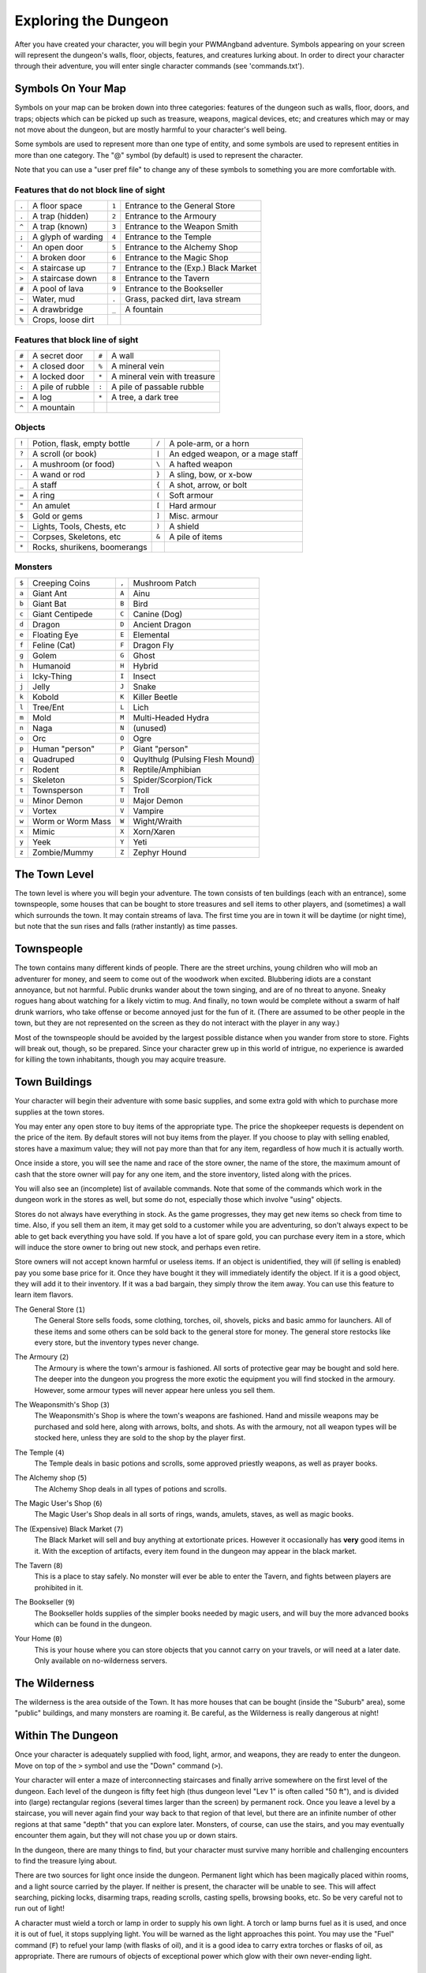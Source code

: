 Exploring the Dungeon
=====================

After you have created your character, you will begin your PWMAngband
adventure. Symbols appearing on your screen will represent the dungeon's
walls, floor, objects, features, and creatures lurking about. In order to
direct your character through their adventure, you will enter single
character commands (see 'commands.txt').

Symbols On Your Map
-------------------

Symbols on your map can be broken down into three categories: features of
the dungeon such as walls, floor, doors, and traps; objects which can be
picked up such as treasure, weapons, magical devices, etc; and creatures
which may or may not move about the dungeon, but are mostly harmful to your
character's well being.

Some symbols are used to represent more than one type of entity, and some
symbols are used to represent entities in more than one category. The "@"
symbol (by default) is used to represent the character.

Note that you can use a "user pref file" to change any of these symbols to
something you are more comfortable with.
 
Features that do not block line of sight
****************************************

===== =========================  =====  ================================== 
``.``   A floor space            ``1``    Entrance to the General Store
``.``   A trap (hidden)          ``2``    Entrance to the Armoury
``^``   A trap (known)           ``3``    Entrance to the Weapon Smith
``;``   A glyph of warding       ``4``    Entrance to the Temple
``'``   An open door             ``5``    Entrance to the Alchemy Shop
``'``   A broken door            ``6``    Entrance to the Magic Shop
``<``   A staircase up           ``7``    Entrance to the (Exp.) Black Market
``>``   A staircase down         ``8``    Entrance to the Tavern
``#``   A pool of lava           ``9``    Entrance to the Bookseller
``~``   Water, mud               ``.``    Grass, packed dirt, lava stream
``=``   A drawbridge             ``_``    A fountain
``%``   Crops, loose dirt
===== =========================  =====  ================================== 

Features that block line of sight
*********************************

===== =========================  =====  ==================================
``#``   A secret door            ``#``    A wall
``+``   A closed door            ``%``    A mineral vein
``+``   A locked door            ``*``    A mineral vein with treasure
``:``   A pile of rubble         ``:``    A pile of passable rubble
``=``   A log                    ``*``    A tree, a dark tree
``^``   A mountain
===== =========================  =====  ==================================

Objects
*******
 
=====  ==============================  =====  =============================
``!``    Potion, flask, empty bottle   ``/``    A pole-arm, or a horn
``?``    A scroll (or book)            ``|``    An edged weapon, or a mage staff
``,``    A mushroom (or food)          ``\``    A hafted weapon
``-``    A wand or rod                 ``}``    A sling, bow, or x-bow
``_``    A staff                       ``{``    A shot, arrow, or bolt
``=``    A ring                        ``(``    Soft armour
``"``    An amulet                     ``[``    Hard armour
``$``    Gold or gems                  ``]``    Misc. armour
``~``    Lights, Tools, Chests, etc    ``)``    A shield
``~``    Corpses, Skeletons, etc       ``&``    A pile of items
``*``    Rocks, shurikens, boomerangs
=====  ==============================  =====  =============================
 
Monsters
********

=====   ====================  =====  ==================================== 
``$``     Creeping Coins      ``,``    Mushroom Patch
``a``     Giant Ant           ``A``    Ainu
``b``     Giant Bat           ``B``    Bird
``c``     Giant Centipede     ``C``    Canine (Dog)
``d``     Dragon              ``D``    Ancient Dragon
``e``     Floating Eye        ``E``    Elemental
``f``     Feline (Cat)        ``F``    Dragon Fly
``g``     Golem               ``G``    Ghost
``h``     Humanoid            ``H``    Hybrid
``i``     Icky-Thing          ``I``    Insect
``j``     Jelly               ``J``    Snake
``k``     Kobold              ``K``    Killer Beetle
``l``     Tree/Ent            ``L``    Lich
``m``     Mold                ``M``    Multi-Headed Hydra
``n``     Naga                ``N``    (unused)
``o``     Orc                 ``O``    Ogre
``p``     Human "person"      ``P``    Giant "person"
``q``     Quadruped           ``Q``    Quylthulg (Pulsing Flesh Mound)
``r``     Rodent              ``R``    Reptile/Amphibian
``s``     Skeleton            ``S``    Spider/Scorpion/Tick
``t``     Townsperson         ``T``    Troll
``u``     Minor Demon         ``U``    Major Demon
``v``     Vortex              ``V``    Vampire
``w``     Worm or Worm Mass   ``W``    Wight/Wraith
``x``     Mimic               ``X``    Xorn/Xaren
``y``     Yeek                ``Y``    Yeti
``z``     Zombie/Mummy        ``Z``    Zephyr Hound
=====   ====================  =====  ====================================

The Town Level
--------------

The town level is where you will begin your adventure. The town consists of
ten buildings (each with an entrance), some townspeople, some houses that can
be bought to store treasures and sell items to other players, and (sometimes)
a wall which surrounds the town. It may contain streams of lava. The first time
you are in town it will be daytime (or night time), but note that the sun rises
and falls (rather instantly) as time passes.

Townspeople
-----------

The town contains many different kinds of people. There are the street
urchins, young children who will mob an adventurer for money, and seem to
come out of the woodwork when excited. Blubbering idiots are a constant
annoyance, but not harmful. Public drunks wander about the town singing,
and are of no threat to anyone. Sneaky rogues hang about watching for a
likely victim to mug. And finally, no town would be complete without a swarm
of half drunk warriors, who take offense or become annoyed just for the fun
of it. (There are assumed to be other people in the town, but they are not
represented on the screen as they do not interact with the player in any
way.)

Most of the townspeople should be avoided by the largest possible distance
when you wander from store to store. Fights will break out, though, so be
prepared. Since your character grew up in this world of intrigue, no
experience is awarded for killing the town inhabitants, though you may
acquire treasure.

Town Buildings
--------------

Your character will begin their adventure with some basic supplies, and some
extra gold with which to purchase more supplies at the town stores.

You may enter any open store to buy items of the appropriate type.
The price the shopkeeper requests is dependent on the price of the item.
By default stores will not buy items from the player. If you choose to play
with selling enabled, stores have a maximum value; they will not pay more
than that for any item, regardless of how much it is actually worth.

Once inside a store, you will see the name and race of the store owner, the
name of the store, the maximum amount of cash that the store owner will pay
for any one item, and the store inventory, listed along with the prices.

You will also see an (incomplete) list of available commands. Note that
some of the commands which work in the dungeon work in the stores as well,
but some do not, especially those which involve "using" objects.

Stores do not always have everything in stock. As the game progresses, they
may get new items so check from time to time. Also, if you sell them an item,
it may get sold to a customer while you are adventuring, so don't always expect
to be able to get back everything you have sold. If you have a lot of spare
gold, you can purchase every item in a store, which will induce the store owner
to bring out new stock, and perhaps even retire.

Store owners will not accept known harmful or useless items. If an object is
unidentified, they will (if selling is enabled) pay you some base price for
it. Once they have bought it they will immediately identify the object.
If it is a good object, they will add it to their inventory. If it was a bad
bargain, they simply throw the item away. You can use this feature to learn
item flavors.

..

The General Store (``1``)
  The General Store sells foods, some clothing, torches, oil, shovels, picks
  and basic ammo for launchers. All of these items and some others can be sold
  back to the general store for money. The general store restocks like every
  store, but the inventory types never change.

..

The Armoury (``2``)
  The Armoury is where the town's armour is fashioned. All sorts of
  protective gear may be bought and sold here. The deeper into the dungeon
  you progress the more exotic the equipment you will find stocked in the
  armoury. However, some armour types will never appear here unless you
  sell them.

..

The Weaponsmith's Shop (``3``)
  The Weaponsmith's Shop is where the town's weapons are fashioned. Hand
  and missile weapons may be purchased and sold here, along with arrows,
  bolts, and shots. As with the armoury, not all weapon types will be
  stocked here, unless they are sold to the shop by the player first.

..

The Temple (``4``)
  The Temple deals in basic potions and scrolls, some approved priestly
  weapons, as well as prayer books.

..

The Alchemy shop (``5``)
  The Alchemy Shop deals in all types of potions and scrolls.

..

The Magic User's Shop (``6``)
  The Magic User's Shop deals in all sorts of rings, wands, amulets, staves, as
  well as magic books.

..

The (Expensive) Black Market (``7``)
  The Black Market will sell and buy anything at extortionate prices.
  However it occasionally has **very** good items in it. With the exception
  of artifacts, every item found in the dungeon may appear in the black
  market.

..

The Tavern (``8``)
  This is a place to stay safely. No monster will ever be able to enter
  the Tavern, and fights between players are prohibited in it.

..

The Bookseller (``9``)
  The Bookseller holds supplies of the simpler books needed by magic users,
  and will buy the more advanced books which can be found in the dungeon.

..

Your Home (``0``)
  This is your house where you can store objects that you cannot carry on
  your travels, or will need at a later date. Only available on no-wilderness
  servers.

The Wilderness
--------------

The wilderness is the area outside of the Town. It has more houses that can be
bought (inside the "Suburb" area), some "public" buildings, and many monsters
are roaming it. Be careful, as the Wilderness is really dangerous at night!

Within The Dungeon
------------------

Once your character is adequately supplied with food, light, armor, and
weapons, they are ready to enter the dungeon. Move on top of the ``>`` symbol
and use the "Down" command (``>``).

Your character will enter a maze of interconnecting staircases and finally
arrive somewhere on the first level of the dungeon. Each level of the
dungeon is fifty feet high (thus dungeon level "Lev 1" is often called "50
ft"), and is divided into (large) rectangular regions (several times larger
than the screen) by permanent rock. Once you leave a level by a staircase,
you will never again find your way back to that region of that level, but
there are an infinite number of other regions at that same "depth" that you
can explore later. Monsters, of course, can use the stairs, and you may
eventually encounter them again, but they will not chase you up or down
stairs.

In the dungeon, there are many things to find, but your character must
survive many horrible and challenging encounters to find the treasure lying
about.

There are two sources for light once inside the dungeon. Permanent light
which has been magically placed within rooms, and a light source carried by
the player. If neither is present, the character will be unable to see.
This will affect searching, picking locks, disarming traps, reading
scrolls, casting spells, browsing books, etc. So be very careful not to run
out of light!

A character must wield a torch or lamp in order to supply his own light. A
torch or lamp burns fuel as it is used, and once it is out of fuel, it
stops supplying light. You will be warned as the light approaches this
point. You may use the "Fuel" command (``F``) to refuel your lamp (with
flasks of oil), and it is a good idea to carry extra torches or flasks of
oil, as appropriate. There are rumours of objects of exceptional power
which glow with their own never-ending light.

Objects Found In The Dungeon
----------------------------

The mines are full of objects just waiting to be picked up and used. How
did they get there?  Well, the main source for useful items are all the
foolish adventurers that proceeded into the dungeon before you. They get
killed, and the helpful creatures scatter the various treasure throughout
the dungeon.

Several objects may occupy a given floor location, which may or may not
also contain one creature. However, doors, rubble, traps, and staircases
cannot coexist with items. As below, any item may actually be a "pile"
of up to 40 identical items. With the right choice of "options", you
may be able to "stack" several items in the same grid.

You pick up objects by moving on top of them. You can carry up to 23
different items in your backpack while wearing and wielding up to 13
others. Although you are limited to 23 different items, each item may
actually be a "pile" of up to 40 similar items. If you |``t``ake| off an
item, it will go into your backpack if there is room: if there is no room
in your backpack, it will drop onto the floor, so be careful when swapping
one wielded weapon or worn piece of armor for another when your pack is
full.

.. |``t``ake| replace:: ``t``\ake

You are, however, limited in the total amount of weight that you can carry.
As you approach this value, you become slower, making it easier for monsters
to chase you. Your weight "limit" is determined by your strength.

Many objects found within the dungeon have special commands for their use.
Wands must be Aimed, staves must be Used, scrolls must be Read, and potions
must be Quaffed. You may, in general, not only use items in your pack, but
also items on the ground, if you are standing on top of them. At the
beginning of the game, all items are assigned a random 'flavor'. For example
potions of 'cure light wounds' could be 'red potions'. If you have never
used, sold, or bought one of these potions, you will only see the flavor.
You can learn what type of item it is by selling it to a store, or using it
(although learning by use does not always apply to magic devices). Lastly,
items in stores that you have not yet identified the flavor of will be labeled
'{unseen}'.

Chests are complex objects, containing traps, locks, and possibly treasure
or other objects inside them once they are opened. Many of the commands
that apply to traps or doors also apply to chests and, like traps and
doors, these commands do not work if you are carrying the chest.

One item in particular will be discussed here. The scroll of "Word of
Recall" can be found within the dungeon, or bought at the alchemist in town.
All classes start with one of these scrolls in their inventory. It acts in
two manners, depending upon your current location. If read within the
dungeon, it will teleport you back to town. If read in town, it will
teleport you back down to the deepest level of the dungeon which your
character has previously been on. This makes the scroll very useful for
getting back to the deeper levels of Angband. Once the scroll has been read
it takes a while for the spell to act, so don't expect it to save you in a
crisis. During this time the word 'recall' will appear on the bottom of the
screen below the dungeon. Reading a second scroll before the first takes
effect will cancel the action.

You may "inscribe" any object with a textual inscription of your choice.
These inscriptions are not limited in length, though you may not be able to
see the whole inscription on the item. The game applies special meaning to
inscriptions containing any text of the form '@#' or '@x#' or '!x' or
'!*', see 'customize.txt'.

The game provides some "fake" inscriptions to help you keep track of your
possessions. Weapons, armor and jewellery which have properties you don't
know about yet will get a '{??}' label. Wands, staves and rods can get a
'{tried}' label after use, particularly if they have an effect on a monster
and were tested in the absence of monsters.

It is rumored that rings of power and extra rare spell books may be found
deeper in the dungeon...

And lastly, a final warning: not all objects are what they seem. The line
between tasty food and a poisonous mushroom is a fine one, and sometimes a
chest full of treasure will grow teeth in its lid and bite your hand off...

Cursed Objects
--------------

Some objects, often objects of great power, have been cursed. There are many
curses in the game, and they can appear on any wearable object. Curses may
have a negative (or sometimes positive) effect on an object's properties, or
cause bad things to happen to the player at random.

You can choose to wear the object in spite of its curses, or attempt to
uncurse it using magic. A warning: failed uncursing leads to the object
becoming fragile, and a fragile object may be destroyed on future curse removal
attempts. It is up to you to balance the risks and rewards in your use
of cursed items.

Mining
------

Some treasure within the dungeon can be found only by mining it out of the
walls. Many rich strikes exist within each level, but must be found and
mined. Quartz veins are the richest, yielding the most metals and gems, but
magma veins will have some hoards hidden within.

Mining is rather difficult without a pick or shovel. Picks and shovels have
an additional magical ability expressed as '(+#)'. The higher the number,
the better the magical digging ability of the tool.

When a vein of quartz or magma is located, the character may use his pick
or shovel and begin digging out a section. When that section is removed, he
can locate another section of the vein and begin the process again. Since
granite rock is much harder to dig through, it is much faster to follow the
vein exactly and dig around the granite. Eventually, it becomes easier to
simply kill monsters and discover items in the dungeon to sell, than to
walk around digging for treasure. But, early on, mineral veins can be a
wonderful source of easy treasure.

If the character has a scroll, staff, or spell of treasure location, they can
immediately locate all strikes of treasure within a vein shown on the
screen. This makes mining much easier and more profitable.

Note that a character with high strength and/or a heavy weapon does not
need a shovel/pick to dig, but even the strongest character will benefit
from a pick if trying to dig through a granite wall.

It is sometimes possible to get a character trapped within the dungeon by
using various magical spells and items. So it can be a good idea to always
carry some kind of digging tool, even when you are not planning on
tunneling for treasure.

There are rumors of certain incredibly profitable rooms buried deep in the
dungeon and completely surrounded by permanent rock and granite walls,
requiring a digging implement or magical means to enter. The same rumors
imply that these rooms are guarded by incredibly powerful monsters, so
beware!

Traps
-----

There are many traps located in the dungeon of varying danger. These traps
are hidden from sight and are triggered only when your character walks over
them. If you have found a trap you can attempt to |``D``isarm| it, but
failure may mean activating it. Traps can be physical dangers such as pits,
or magical runes or inscriptions which will cause an effect when triggered.
Your character may be better at disarming one of these types of traps than
the other.

.. |``D``isarm| replace:: ``D``\isarm

All characters have a chance to notice traps when they first come into view
(dependent on searching skill). Some players will also get access to magical
means of detecting all traps within a certain radius. If you cast one of these
spells, there will be a 'Dtrap' green label on the bottom of the screen, below
the dungeon map.

Some monsters have the ability to create new traps on the level that may be
hidden, even if the player is in a detected zone. The detection only finds
the traps that exist at the time of detection, it does not inform you of
new ones that have since been created.

Staircases, Secret Doors, Passages, and Rooms
---------------------------------------------

Staircases are the manner in which you get deeper or climb out of the
dungeon. The symbols for the up and down staircases are the same as the
commands to use them. A ``<`` represents an up staircase and a ``>``
represents a down staircase. You must move your character over the
staircase before you can use it.

Most levels have at least one up staircase and at least two down staircases.
You may have trouble finding some well hidden secret doors, or you may have
to dig through obstructions to get to them, but you can always find the stairs
if you look hard enough. Stairs, like permanent rock, and shop entrances,
cannot be destroyed by any means.

Many secret doors are used within the dungeon to confuse and demoralize
adventurers foolish enough to enter, although all secret doors can be
discovered by stepping adjacent to them. Secret doors will sometimes
hide rooms or corridors, or even entire sections of that level of the
dungeon. Sometimes they simply hide small empty closets or even dead ends.
Secret doors always look like granite walls, just like traps always look
like normal floors.

Creatures in the dungeon will generally know and use these secret doors,
and can often be counted on to leave them open behind them when they pass
through.

Level and object feelings
-------------------------

Unless you have disabled the option to get feelings you will get a message
upon entering a dungeon giving you a general feel of how dangerous that
level is.

The possible messages are:

  * 1 - "This seems a quiet, peaceful place"
  * 2 - "This seems a tame, sheltered place"
  * 3 - "This place seems reasonably safe"
  * 4 - "This place does not seem too risky"
  * 5 - "You feel nervous about this place"
  * 6 - "You feel anxious about this place"
  * 7 - "This place seems terribly dangerous"
  * 8 - "This place seems murderous"
  * 9 - "Omens of death haunt this place"

This feeling depends only on the monsters present in the dungeon when you
first enter it. It will not get reduced to safer feeling as you kill
monsters neither will it increase if new ones are summoned.
This feeling also depends on your current dungeon depth. A dungeon you
feel nervous about at 2000' is way more dangerous than a murderous one
at 50'.

Once you have explored a certain amount of the dungeon you will also
get a feeling about how good are the objects lying on the floor of the
dungeon.

The possible messages are:

  * 1 - "there is naught but cobwebs here."
  * 2 - "there are only scraps of junk here."
  * 3 - "there aren't many treasures here."
  * 4 - "there may not be much interesting here."
  * 5 - "there may be something worthwhile here."
  * 6 - "there are good treasures here."
  * 7 - "there are very good treasures here."
  * 8 - "there are excellent treasures here."
  * 9 - "there are superb treasures here."
  * $ - "you sense an item of wondrous power!"

The last message indicates an artifact is present and is only possible
if the preserve option is disabled (if preserve is enabled, an artifact will
guarantee a feeling of 5 or better).

You may review your level feeling any time by using the ^F command.
You may also consult it by checking the LF: indicator at the bottom
left of the screen. The first number after it is the level feeling
and the second one is the object feeling. The second one will be ?
if you need to explore more before getting a feeling about the value
of the treasures present in the dungeon.

Winning The Game
----------------

If your character has killed Sauron (a difficult task), who lives on level 
99 (4950') in the dungeon, a magical staircase will appear that will allow 
you to finally reach level 100. Morgoth lurks on this level of his dungeon, 
and you will not be able to go below his level until you have killed him. 
Try to avoid wandering around on level 100 unless you are ready for him, 
since he has a habit of coming at you across the dungeon, the Mighty Hammer 
'Grond' in hand, to slay you for your impudence.

If you should actually survive the attempt of killing Morgoth, you will
receive the status of WINNER. You may continue to explore, and may even save
the game and play more later, but since you have defeated the toughest
creature alive, there is really not much point. Unless you wish to listen
to the rumors of a powerful ring buried somewhere in the dungeon, or a suit 
of dragon scale mail that resists everything... There are even rumors of
creatures of pure evil lurking in the deepest levels of the fortress of
Angband...

When you are ready to retire, simply kill your character (using the ``Q`` key)
to have your character entered into the high score list as a winner. Note
that until you retire, you can still be killed, so you may want to retire
before wandering into yet another horde of greater demons.

Upon Death and Dying
--------------------
 
If your character falls below 0 hit points, they have died and cannot be
restored... unless you're playing on a server allowing "ghost" characters and
didn't choose the "no ghost" option at birth. In this case, your character
becomes a "ghost": all worn and carried items are dropped on the floor and the
character is teleported away from death scene, fully healed and able to pass
walls like a regular pass wall monster. At this point, you have three options:
you can leave all your possessions behind, float all your way up to the town
and go revive at the Temple at the cost of half your acquired experience; if
other players are around at your time of death, you can ask a fellow player to
come to the level where you died, kill the monsters that killed you and revive
your character using a Scroll of Life (note that you still lose half of your
experience when resurrecting this way); finally, you may decide to discard your
dead character and start a new one (which is probably the best thing to do
when your character is still low level).

